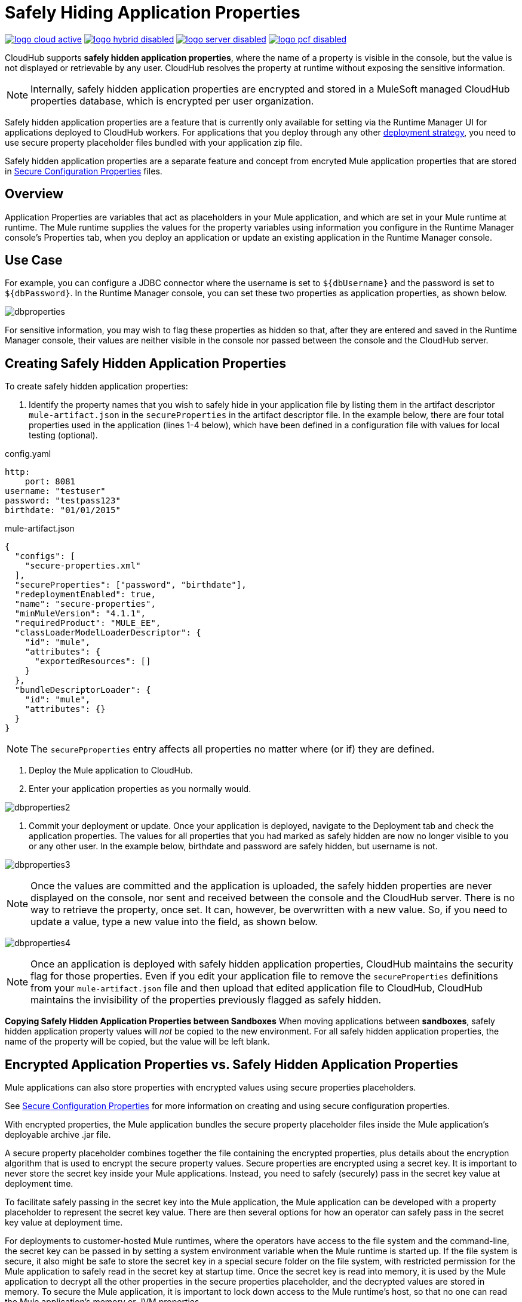 = Safely Hiding Application Properties
:keywords: cloudhub, jdbc, security

image:logo-cloud-active.png[link="/runtime-manager/deployment-strategies", title="CloudHub"]
image:logo-hybrid-disabled.png[link="/runtime-manager/deployment-strategies", title="Hybrid Deployment"]
image:logo-server-disabled.png[link="/runtime-manager/deployment-strategies", title="Anypoint Platform Private Cloud Edition"]
image:logo-pcf-disabled.png[link="/runtime-manager/deployment-strategies", title="Pivotal Cloud Foundry"]

CloudHub supports *safely hidden application properties*, where the name of a property is visible in the console, but the value is not displayed or retrievable by any user. CloudHub resolves the property at runtime without exposing the sensitive information. 

[NOTE] 
====
Internally, safely hidden application properties are encrypted and stored in a MuleSoft managed CloudHub properties database, which is encrypted per user organization. 
====

Safely hidden application properties are a feature that is currently only available for setting via the Runtime Manager UI for applications deployed to CloudHub workers. For applications that you deploy through any other link:/runtime-manager/deployment-strategies[deployment strategy], you need to use secure property placeholder files bundled with your application zip file.

Safely hidden application properties are a separate feature and concept from encryted Mule application properties that are stored in link:/mule-user-guide/v/4.1/secure-configuration-properties.adoc[Secure Configuration Properties] files. 

== Overview

Application Properties are variables that act as placeholders in your Mule application, and which are set in your Mule runtime at runtime. The Mule runtime supplies the values for the property variables using information you configure in the Runtime Manager console's Properties tab, when you deploy an application or update an existing application in the Runtime Manager console.



== Use Case


For example, you can configure a JDBC connector where the username is set to `${dbUsername}` and the password is set to `${dbPassword}`. In the Runtime Manager console, you can set these two properties as application properties, as shown below.

image:dbproperties.png[dbproperties]

For sensitive information, you may wish to flag these properties as hidden so that, after they are entered and saved in the Runtime Manager console, their values are neither visible in the console nor passed between the console and the CloudHub server.

== Creating Safely Hidden Application Properties

To create safely hidden application properties:

1. Identify the property names that you wish to safely hide in your application file by listing them in the artifact descriptor `mule-artifact.json` in the  `secureProperties` in the artifact descriptor file. In the example below, there are four total properties used in the application (lines 1-4 below), which have been defined in a configuration file with values for local testing (optional).

.config.yaml
[source,yaml, linenums]
----
http:
    port: 8081
username: "testuser"
password: "testpass123"
birthdate: "01/01/2015"
----

.mule-artifact.json
[source,json, linenums]
----
{
  "configs": [
    "secure-properties.xml"
  ],
  "secureProperties": ["password", "birthdate"],
  "redeploymentEnabled": true,
  "name": "secure-properties",
  "minMuleVersion": "4.1.1",
  "requiredProduct": "MULE_EE",
  "classLoaderModelLoaderDescriptor": {
    "id": "mule",
    "attributes": {
      "exportedResources": []
    }
  },
  "bundleDescriptorLoader": {
    "id": "mule",
    "attributes": {}
  }
}
----

[NOTE] 
====
The `securePproperties` entry affects all properties no matter where (or if) they are defined.
====

2. Deploy the Mule application to CloudHub. 
3. Enter your application properties as you normally would. 


image:dbproperties2.png[dbproperties2]


4. Commit your deployment or update. Once your application is deployed, navigate to the Deployment tab and check the application properties. The values for all properties that you had marked as safely hidden are now no longer visible to you or any other user. In the example below, birthdate and password are safely hidden, but username is not.


image:dbproperties3.png[dbproperties3]


[NOTE]
====
Once the values are committed and the application is uploaded, the safely hidden properties are never displayed on the console, nor sent and received between the console and the CloudHub server. There is no way to retrieve the property, once set. It can, however, be overwritten with a new value. So, if you need to update a value, type a new value into the field, as shown below.
====

image:dbproperties4.png[dbproperties4]

[NOTE]
====
Once an application is deployed with safely hidden application properties, CloudHub maintains the security flag for those properties. Even if you edit your application file to remove the `secureProperties` definitions from your `mule-artifact.json` file and then upload that edited application file to CloudHub, CloudHub maintains the invisibility of the properties previously flagged as safely hidden.
====


*Copying Safely Hidden Application Properties between Sandboxes*
When moving applications between *sandboxes*, safely hidden application property values will _not_ be copied to the new environment. For all safely hidden application properties, the name of the property will be copied, but the value will be left blank. 


== Encrypted Application Properties vs. Safely Hidden Application Properties
Mule applications can also store properties with encrypted values using secure properties placeholders.

See link:/mule-user-guide/v/4.1/secure-configuration-properties.adoc[Secure Configuration Properties] for more information on creating and using secure configuration properties. 

With encrypted properties, the Mule application bundles the secure property placeholder files inside the Mule application's deployable archive .jar file. 

A secure property placeholder combines together the file containing the encrypted properties, plus details about the encryption algorithm that is used to encrypt the secure property values. Secure properties are encrypted using a secret key. It is important to never store the secret key inside your Mule applications. Instead, you need to safely (securely) pass in the secret key value at deployment time.

To facilitate safely passing in the secret key into the Mule application, the Mule application can be developed with a property placeholder to represent the secret key value. There are then several options for how an operator can safely pass in the secret key value at deployment time. 

For deployments to customer-hosted Mule runtimes, where the operators have access to the file system and the command-line, the secret key can be passed in by setting a system environment variable when the Mule runtime is started up. If the file system is secure, it also might be safe to store the secret key in a special secure folder on the file system, with restricted permission for the Mule application to safely read in the secret key at startup time. Once the secret key is read into memory, it is used by the Mule application to decrypt all the other properties in the secure properties placeholder, and the decrypted values are stored in memory. To secure the Mule application, it is important to lock down access to the Mule runtime's host, so that no one can read the Mule application's memory or JVM properties. 

[NOTE] 
====
When specifying `secure properties` in the `mule-artifact.json` file for properties defined using the security properties module don't forget to add the `secure::` prefix.
====


== Starting a CloudHub Application That Uses Encrypted Properties

Mule applications can also be developed to store encrypted properties in secure properties placeholder files. 

For CloudHub deployments, none of the secure deployment approaches discussed for customer-hosted deployments is available in CloudHub, because operators do not have access to the CloudHub worker's file system, nor can they log in to a command-line to start up the CloudHub worker. 

Encrypted properties can also be flagged as safely hidden application properties, by listing the encrypted property's name in the secure.properties entry in the Mule application's mule-app.properties file. In particular, the secret key used to decrypt the encrypted properties can be set as a safely hidden property in the mule-app.properties file's secure.properties variable. 

Here is an example: 

.config.yaml
[source,yaml, linenums]
----
http:
    port: 8081
username: "testuser"
password: "![r8weir09458riwe0r9484oi]"
birthdate: "01/01/2015"
----

.mule-artifact.json
[source,json, linenums]
----
{
  "configs": [
    "secure-properties.xml"
  ],
  "secureProperties": ["secure::password", "birthdate", "secure.key"],
  "redeploymentEnabled": true,
  "name": "secure-properties",
  "minMuleVersion": "4.1.1",
  "requiredProduct": "MULE_EE",
  "classLoaderModelLoaderDescriptor": {
    "id": "mule",
    "attributes": {
      "exportedResources": []
    }
  },
  "bundleDescriptorLoader": {
    "id": "mule",
    "attributes": {}
  }
}
----


Then, at deployment time, the operator can type in the `secure.key` value into the Runtime Manager Properties tab for the deployment.  Because the secure key is flagged to be hidden in the console, no one can see what the operator is typing. 

Once the secret key is passed into the Mule application, encrypted properties are decrypted into memory just like they are with customer-hosted deployments. This is a safe thing to do in CloudHub, because CloudHub workers are highly secure, with no access to the CloudHub worker's command-line, nor is there any way for an intruder to read the CloudHub worker's memory or JVM properties. 

== How to Override Encrypted Properties
Encypted properties that are bundled with a Mule application inside a secure properties placeholder file will not appear in the Runtime Manager Properties tab. In this way, the values are safely locked inside the Mule application. 

But a problem arises when an operator needs to update an encrypted value. The Runtime Manager console does not have access to the secret key, so it is impossible to replace an encrypted value with a new encrypted value without opening up the Mule application source files, recoding the new encrypted value with the secret key, then regenerating the Mule application's deployable archive. In many environments, runtime operators are not allowed to rip and replace the Mule application's deployable archive file like this, so instead the Mule application would have to be sent back to developers. 

But there is a way for a Mule application to be designed to allow operations staff to safely override encrypted properties. 
If encrypted property names are also listed in the Mule application's 'secureProperties' entry in 'mule-artifact.json', then once the application is deployed, the value of this encrypted property will also be hidden in the Runtime Manager Properties tab, just like decrypted properties, and just like other properties, the decrypted value is only stored in the Mule worker's memory and securely stored in the CloudHub database for your user account, and is never stored in any CloudHub worker's files, nor is it ever passed between any other machines (including the Runtime Manager Console). 

So for any encrypted property that is also marked as safely hidden in the Mule application's `secureProperties` entry, you can safely replace any encrypted property with a clear-text value, which will be securely stored in the CloudHub properties database, and securely passed in to the Mule application ever time the Mule application is started. 

The new value is also hidden once the application is deployed and can never be viewed again.

This means that when you override a secure property in the CloudHub properties tab for the application, the values never needs to be encrypted. In this scenario, securing the values of sensitive properties is reduced to controlling which operators have access to those values when they deploy or redeploy the secure application.

For example, if a production application needs to update the database user and password stored in two properties named db.user and db.password, then an operator would enter this new db.user and db.password into the CloudHub properties tab for the application and then Start or Restart the application. This allows the new application to upgrade this secure login information with zero downtime. Once all dependant applications are migrated, the old account could be decomissioned.

== CloudHub Mule Applications Do Not Need Encrypted Properties
The previous discussion indicates that for Mule applications that will only be deployed into CloudHub workers, you may not need to encrypt properties, but instead just flag those properties as safely hidden propreties in the Mule application's 'mule-app.properties' file's `secure.properties` entry. 

== See Also
* link:/mule-user-guide/v/4.1/secure-configuration-properties.adoc[Secure Configuration Properties]
* link:/runtime-manager/deploying-to-cloudhub[Deploy to CloudHub]
* link:/runtime-manager/managing-deployed-applications[Managing Deployed Applications]
* link:/runtime-manager/managing-applications-on-cloudhub[Managing Applications on CloudHub]

